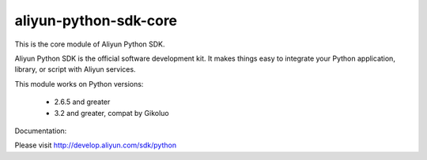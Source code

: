 ======================
aliyun-python-sdk-core
======================


This is the core module of Aliyun Python SDK.

Aliyun Python SDK is the official software development kit. It makes things easy to integrate your Python application,
library, or script with Aliyun services.

This module works on Python versions:

   * 2.6.5 and greater
   * 3.2 and greater, compat by Gikoluo

Documentation:

Please visit http://develop.aliyun.com/sdk/python
